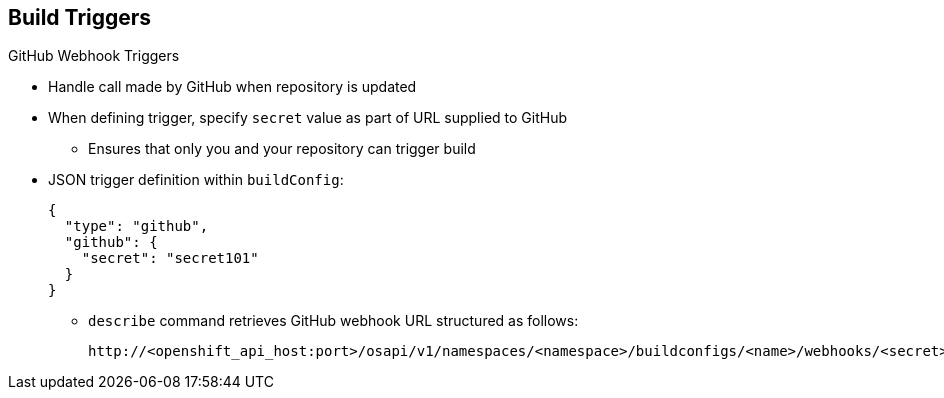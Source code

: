 == Build Triggers
:noaudio:

.GitHub Webhook Triggers

* Handle call made by GitHub when repository is updated

* When defining trigger, specify `secret` value as part of URL supplied to GitHub
** Ensures that only you and your repository can trigger build

* JSON trigger definition within `buildConfig`:
+
----
{
  "type": "github",
  "github": {
    "secret": "secret101"
  }
}
----

** `describe` command retrieves GitHub webhook URL structured as follows:
+
----
http://<openshift_api_host:port>/osapi/v1/namespaces/<namespace>/buildconfigs/<name>/webhooks/<secret>/github
----

ifdef::showscript[]
=== Transcript
GitHub webhooks handle the call made by GitHub when a repository is updated.

When defining the trigger, you must specify a value for `secret` as part of the URL you supply to GitHub when configuring the webhook. The `secret` value ensures that only you and your repository can trigger the build.

The first example is a JSON `buildConfig` trigger definition, and the second is a GitHub webhook URL.

endif::showscript[]

